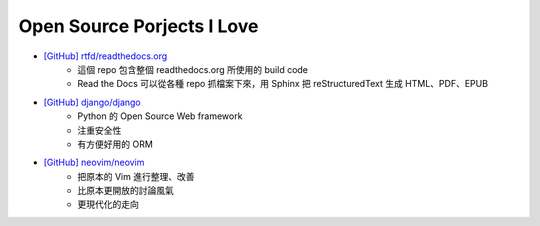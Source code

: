 ========================================
Open Source Porjects I Love
========================================

* `[GitHub] rtfd/readthedocs.org <https://github.com/rtfd/readthedocs.org>`_
    - 這個 repo 包含整個 readthedocs.org 所使用的 build code
    - Read the Docs 可以從各種 repo 抓檔案下來，用 Sphinx 把 reStructuredText 生成 HTML、PDF、EPUB
* `[GitHub] django/django <https://github.com/django/django>`_
    - Python 的 Open Source Web framework
    - 注重安全性
    - 有方便好用的 ORM
* `[GitHub] neovim/neovim <https://github.com/neovim/neovim/>`_
    - 把原本的 Vim 進行整理、改善
    - 比原本更開放的討論風氣
    - 更現代化的走向
